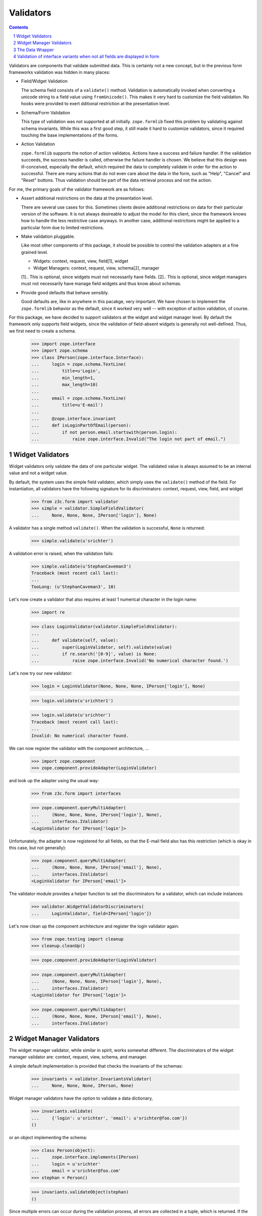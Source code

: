 ==========
Validators
==========

.. Contents::
.. sectnum::

Validators are components that validate submitted data. This is certainly not
a new concept, but in the previous form frameworks validation was hidden in
many places:

* Field/Widget Validation

  The schema field consists of a ``validate()`` method. Validation is
  automatically invoked when converting a unicode string to a field value
  using ``fromUnicode()``. This makes it very hard to customize the field
  validation. No hooks were provided to exert dditional restriction at the
  presentation level.

* Schema/Form Validation

  This type of validation was not supported at all initially. ``zope.formlib``
  fixed this problem by validating against schema invariants. While this was a
  first good step, it still made it hard to customize validators, since it
  required touching the base implementations of the forms.

* Action Validation

  ``zope.formlib`` supports the notion of action validatos. Actions have a
  success and failure handler. If the validation succeeds, the success handler
  is called, otherwise the failure handler is chosen. We believe that this
  design was ill-conceived, especially the default, which required the data to
  completely validate in order for the action to successful. There are many
  actions that do not even care about the data in the form, such as "Help",
  "Cancel" and "Reset" buttons. Thus validation should be part of the data
  retrieval process and not the action.

For me, the primary goals of the validator framework are as follows:

* Assert additional restrictions on the data at the presentation
  level.

  There are several use cases for this. Sometimes clients desire additional
  restrictions on data for their particular version of the software. It is not
  always desireable to adjust the model for this client, since the framework
  knows how to handle the less restrictive case anyways. In another case,
  additional restrictions might be applied to a particular form due to limited
  restrictions.

* Make validation pluggable.

  Like most other components of this package, it should be possible to control
  the validation adapters at a fine grained level.

  * Widgets: context, request, view, field[1], widget

  * Widget Managers: context, request, view, schema[2], manager

  [1].. This is optional, since widgets must not necessarily have fields.
  [2].. This is optional, since widget managers must not necessarily have
  manage field widgets and thus know about schemas.

* Provide good defaults that behave sensibly.

  Good defaults are, like in anywhere in this pacakge, very important. We have
  chosen to implement the ``zope.formlib`` behavior as the default, since it
  worked very well -- with exception of action validation, of course.

For this package, we have decided to support validators at the widget and
widget manager level. By default the framework only supports field widgets,
since the validation of field-absent widgets is generally not
well-defined. Thus, we first need to create a schema.

  >>> import zope.interface
  >>> import zope.schema
  >>> class IPerson(zope.interface.Interface):
  ...     login = zope.schema.TextLine(
  ...         title=u'Login',
  ...         min_length=1,
  ...         max_length=10)
  ...
  ...     email = zope.schema.TextLine(
  ...         title=u'E-mail')
  ...
  ...     @zope.interface.invariant
  ...     def isLoginPartOfEmail(person):
  ...         if not person.email.startswith(person.login):
  ...             raise zope.interface.Invalid("The login not part of email.")


Widget Validators
-----------------

Widget validators only validate the data of one particular widget. The
validated value is always assumed to be an internal value and not a widget
value.

By default, the system uses the simple field validator, which simply uses the
``validate()`` method of the field. For instantiation, all validators have the
following signature for its discriminators: context, request, view, field, and
widget

  >>> from z3c.form import validator
  >>> simple = validator.SimpleFieldValidator(
  ...     None, None, None, IPerson['login'], None)

A validator has a single method ``validate()``. When the validation is
successful, ``None`` is returned:

  >>> simple.validate(u'srichter')

A validation error is raised, when the validation fails:

  >>> simple.validate(u'StephanCaveman3')
  Traceback (most recent call last):
  ...
  TooLong: (u'StephanCaveman3', 10)

Let's now create a validator that also requires at least 1 numerical character
in the login name:

  >>> import re

  >>> class LoginValidator(validator.SimpleFieldValidator):
  ...
  ...     def validate(self, value):
  ...         super(LoginValidator, self).validate(value)
  ...         if re.search('[0-9]', value) is None:
  ...             raise zope.interface.Invalid('No numerical character found.')

Let's now try our new validator:

  >>> login = LoginValidator(None, None, None, IPerson['login'], None)

  >>> login.validate(u'srichter1')

  >>> login.validate(u'srichter')
  Traceback (most recent call last):
  ...
  Invalid: No numerical character found.

We can now register the validator with the component architecture, ...

  >>> import zope.component
  >>> zope.component.provideAdapter(LoginValidator)

and look up the adapter using the usual way:

  >>> from z3c.form import interfaces

  >>> zope.component.queryMultiAdapter(
  ...     (None, None, None, IPerson['login'], None),
  ...     interfaces.IValidator)
  <LoginValidator for IPerson['login']>

Unfortunately, the adapter is now registered for all fields, so that the
E-mail field also has this restriction (which is okay in this case, but not
generally):

  >>> zope.component.queryMultiAdapter(
  ...     (None, None, None, IPerson['email'], None),
  ...     interfaces.IValidator)
  <LoginValidator for IPerson['email']>

The validator module provides a helper function to set the discriminators for
a validator, which can include instances:

  >>> validator.WidgetValidatorDiscriminators(
  ...     LoginValidator, field=IPerson['login'])

Let's now clean up the component architecture and register the login validator
again:

  >>> from zope.testing import cleanup
  >>> cleanup.cleanUp()

  >>> zope.component.provideAdapter(LoginValidator)

  >>> zope.component.queryMultiAdapter(
  ...     (None, None, None, IPerson['login'], None),
  ...     interfaces.IValidator)
  <LoginValidator for IPerson['login']>

  >>> zope.component.queryMultiAdapter(
  ...     (None, None, None, IPerson['email'], None),
  ...     interfaces.IValidator)


Widget Manager Validators
-------------------------

The widget manager validator, while similar in spirit, works somewhat
different. The discriminators of the widget manager validator are: context,
request, view, schema, and manager.

A simple default implementation is provided that checks the invariants of the
schemas:

  >>> invariants = validator.InvariantsValidator(
  ...     None, None, None, IPerson, None)

Widget manager validators have the option to validate a data dictionary,

  >>> invariants.validate(
  ...     {'login': u'srichter', 'email': u'srichter@foo.com'})
  ()

or an object implementing the schema:

  >>> class Person(object):
  ...     zope.interface.implements(IPerson)
  ...     login = u'srichter'
  ...     email = u'srichter@foo.com'
  >>> stephan = Person()

  >>> invariants.validateObject(stephan)
  ()

Since multiple errors can occur during the validation process, all errors are
collected in a tuple, which is returned. If the tuple is empty, the validation
was successful. Let's now generate a failure:

  >>> errors = invariants.validate(
  ...     {'login': u'srichter', 'email': u'strichter@foo.com'})

  >>> for e in errors:
  ...     print e.__class__.__name__ + ':', e
  Invalid: The login not part of email.

Let's now have a look at writing a custom validator. In this case, we want to
ensure that the E-mail address is at most twice as long as the login:

  >>> class CustomValidator(validator.InvariantsValidator):
  ...     def validateObject(self, obj):
  ...         errors = super(CustomValidator, self).validateObject(obj)
  ...         if len(obj.email) > 2 * len(obj.login):
  ...             errors += (zope.interface.Invalid('Email too long.'),)
  ...         return errors

Since the ``validate()`` method of ``InvatiantsValidator`` simply uses
``validateObject()`` it is enough to only override ``validateObject()``. Now
we can use the validator:

  >>> custom = CustomValidator(
  ...     None, None, None, IPerson, None)

  >>> custom.validate(
  ...     {'login': u'srichter', 'email': u'srichter@foo.com'})
  ()
  >>> errors = custom.validate(
  ...     {'login': u'srichter', 'email': u'srichter@foobar.com'})
  >>> for e in errors:
  ...     print e.__class__.__name__ + ':', e
  Invalid: Email too long.

To register the custom validator only for this schema, we have to use the
discriminator generator again.

  >>> from z3c.form import util
  >>> validator.WidgetsValidatorDiscriminators(
  ...     CustomValidator, schema=util.getSpecification(IPerson, force=True))

Note: Of course we could have used the ``zope.component.adapts()`` function
      from within the class, but I think it is too tedious, since you have to
      specify all discriminators and not only the specific ones you are
      interested in.

After registering the validator,

  >>> zope.component.provideAdapter(CustomValidator)

it becomes the validator for this schema:

  >>> zope.component.queryMultiAdapter(
  ...     (None, None, None, IPerson, None), interfaces.IManagerValidator)
  <CustomValidator for IPerson>

  >>> class ICar(zope.interface.Interface):
  ...     pass
  >>> zope.component.queryMultiAdapter(
  ...     (None, None, None, ICar, None), interfaces.IManagerValidator)


The Data Wrapper
----------------

The ``Data`` class provides a wrapper to present a dictionary as a class
instance. This is used to check for invariants, which always expect an
object. While the common use cases of the data wrapper are well tested in the
code above, there are some corner cases that need to be addressed.

So let's start by creating a data object:

  >>> context = object()
  >>> data = validator.Data(IPerson, {'login': 'srichter', 'other': 1}, context)

When we try to access a name that is not in the schema, we get an attribute
error:

  >>> data.address
  Traceback (most recent call last):
  ...
  AttributeError: address

  >>> data.other
  Traceback (most recent call last):
  ...
  AttributeError: other

If the field found is a method, then a runtime error is raised:

  >>> class IExtendedPerson(IPerson):
  ...     def compute():
  ...         """Compute something."""

  >>> data = validator.Data(IExtendedPerson, {'compute': 1}, context)
  >>> data.compute
  Traceback (most recent call last):
  ...
  RuntimeError: ('Data value is not a schema field', 'compute')

Finally, the context is available as attribute directly:

  >>> data.__context__ is context
  True

It is used by the validators (especially invariant validators) to provide a
context of validation, for example to look up a vocabulary or access the
parent of an object. Note that the context will be different between add and
edit forms.

Validation of interface variants when not all fields are displayed in form
--------------------------------------------------------------------------

We need to register the data manager to access the data on the context object:

  >>> from z3c.form import datamanager
  >>> zope.component.provideAdapter(datamanager.AttributeField)

Sometimes you might leave out fields in the form which need to compute the
invariant. An exception should be raised. The data wrapper is used to test
the invariants and looks up values on the context object that are left out in
the form.

  >>> invariants = validator.InvariantsValidator(
  ...     stephan, None, None, IPerson, None)
  >>> errors = invariants.validate({'email': 'foo@bar.com'})
  >>> errors[0].__class__.__name__
  'Invalid'
  >>> errors[0].args[0]
  'The login not part of email.'

